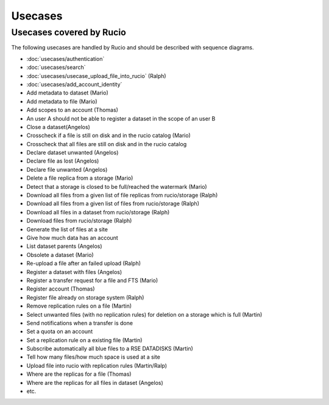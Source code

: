 ..
      Copyright European Organization for Nuclear Research (CERN)

      Licensed under the Apache License, Version 2.0 (the "License");
      You may not use this file except in compliance with the License.
      You may obtain a copy of the License at http://www.apache.org/licenses/LICENSE-2.0

--------
Usecases
--------

.. _usecases:

Usecases covered by Rucio
=========================


The following usecases are handled by Rucio and should be described with
sequence diagrams.

* :doc:`usecases/authentication`
* :doc:`usecases/search`
* :doc:`usecases/usecase_upload_file_into_rucio` (Ralph)
* :doc:`usecases/add_account_identity`
* Add metadata to dataset (Mario)
* Add metadata to file (Mario)
* Add scopes to an account  (Thomas)
* An user A should not be able to register a dataset in the scope of an user B
* Close a dataset(Angelos)
* Crosscheck if a file is still on disk and in the rucio catalog (Mario)
* Crosscheck that all files are still on disk and in the rucio catalog
* Declare dataset unwanted (Angelos)
* Declare file as lost (Angelos)
* Declare file unwanted (Angelos)
* Delete a file replica from a storage (Mario)
* Detect that a storage is closed to be full/reached the watermark (Mario)
* Download all files from a given list of file replicas from rucio/storage (Ralph)
* Download all files from a given list of files from rucio/storage (Ralph)
* Download all files in a dataset from rucio/storage (Ralph)
* Download files from rucio/storage (Ralph)
* Generate the list of files at a site
* Give how much data has an account
* List dataset parents (Angelos)
* Obsolete a dataset (Mario)
* Re-upload a file after an failed upload (Ralph)
* Register a dataset with files (Angelos)
* Register a transfer request for a file and FTS (Mario)
* Register account (Thomas)
* Register file already on storage system (Ralph)
* Remove replication rules on a file (Martin)
* Select unwanted files (with no replication rules) for deletion on a storage which is full (Martin)
* Send notifications when a transfer is done
* Set a quota on an account
* Set a replication rule on a existing file (Martin)
* Subscribe automatically all blue files to a RSE DATADISKS (Martin)
* Tell how many files/how much space is used at a site
* Upload file into rucio with replication rules (Martin/Ralp)
* Where are the replicas for a file (Thomas)
* Where are the replicas for all files in dataset (Angelos)
* etc.
